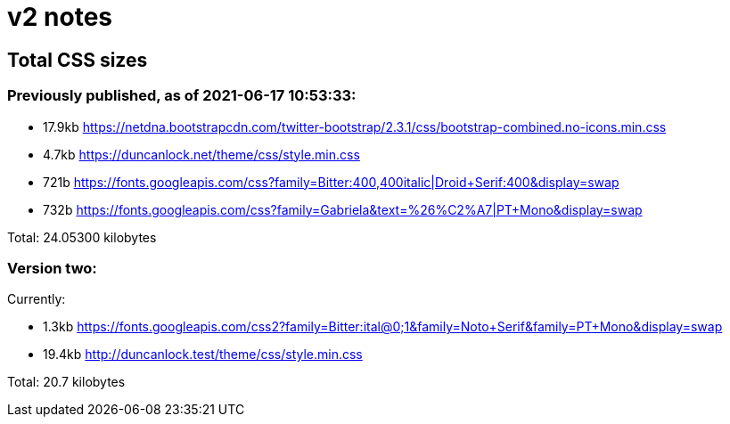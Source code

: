 = v2 notes

== Total CSS sizes

=== Previously published, as of 2021-06-17 10:53:33: 

* 17.9kb https://netdna.bootstrapcdn.com/twitter-bootstrap/2.3.1/css/bootstrap-combined.no-icons.min.css
* 4.7kb  https://duncanlock.net/theme/css/style.min.css
* 721b   https://fonts.googleapis.com/css?family=Bitter:400,400italic|Droid+Serif:400&display=swap
* 732b   https://fonts.googleapis.com/css?family=Gabriela&text=%26%C2%A7|PT+Mono&display=swap

Total: 24.05300 kilobytes

=== Version two:

Currently:

* 1.3kb  https://fonts.googleapis.com/css2?family=Bitter:ital@0;1&family=Noto+Serif&family=PT+Mono&display=swap
* 19.4kb http://duncanlock.test/theme/css/style.min.css

Total: 20.7 kilobytes
